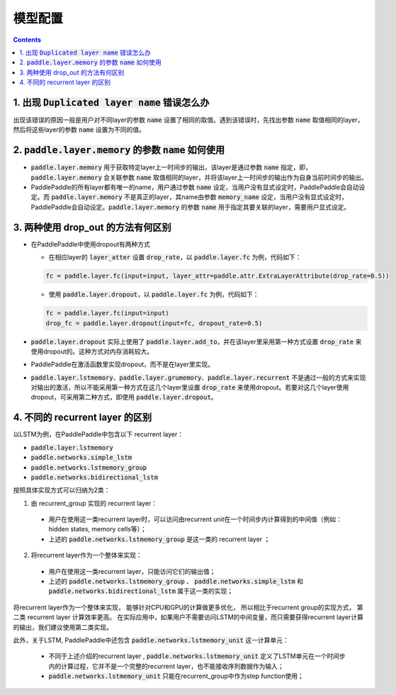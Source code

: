 #########
模型配置
#########

..  contents::

1. 出现 :code:`Duplicated layer name` 错误怎么办
--------------------------------------------------

出现该错误的原因一般是用户对不同layer的参数 :code:`name` 设置了相同的取值。遇到该错误时，先找出参数 :code:`name` 取值相同的layer，然后将这些layer的参数 :code:`name` 设置为不同的值。

2. :code:`paddle.layer.memory` 的参数 :code:`name` 如何使用
-------------------------------------------------------------

* :code:`paddle.layer.memory` 用于获取特定layer上一时间步的输出，该layer是通过参数 :code:`name` 指定，即，:code:`paddle.layer.memory` 会关联参数 :code:`name` 取值相同的layer，并将该layer上一时间步的输出作为自身当前时间步的输出。

* PaddlePaddle的所有layer都有唯一的name，用户通过参数 :code:`name` 设定，当用户没有显式设定时，PaddlePaddle会自动设定。而 :code:`paddle.layer.memory` 不是真正的layer，其name由参数 :code:`memory_name` 设定，当用户没有显式设定时，PaddlePaddle会自动设定。:code:`paddle.layer.memory` 的参数 :code:`name` 用于指定其要关联的layer，需要用户显式设定。

3. 两种使用 drop_out 的方法有何区别
------------------------------------

* 在PaddlePaddle中使用dropout有两种方式

  * 在相应layer的 :code:`layer_atter` 设置 :code:`drop_rate`，以 :code:`paddle.layer.fc` 为例，代码如下：

  ..  code-block:: python

      fc = paddle.layer.fc(input=input, layer_attr=paddle.attr.ExtraLayerAttribute(drop_rate=0.5))

  * 使用 :code:`paddle.layer.dropout`，以 :code:`paddle.layer.fc` 为例，代码如下：

  ..  code-block:: python

      fc = paddle.layer.fc(input=input)
      drop_fc = paddle.layer.dropout(input=fc, dropout_rate=0.5)

* :code:`paddle.layer.dropout` 实际上使用了 :code:`paddle.layer.add_to`，并在该layer里采用第一种方式设置 :code:`drop_rate` 来使用dropout的。这种方式对内存消耗较大。

* PaddlePaddle在激活函数里实现dropout，而不是在layer里实现。

* :code:`paddle.layer.lstmemory`、:code:`paddle.layer.grumemory`、:code:`paddle.layer.recurrent` 不是通过一般的方式来实现对输出的激活，所以不能采用第一种方式在这几个layer里设置 :code:`drop_rate` 来使用dropout。若要对这几个layer使用dropout，可采用第二种方式，即使用 :code:`paddle.layer.dropout`。

4. 不同的 recurrent layer 的区别
----------------------------------
以LSTM为例，在PaddlePaddle中包含以下 recurrent layer：

* :code:`paddle.layer.lstmemory`
* :code:`paddle.networks.simple_lstm`
* :code:`paddle.networks.lstmemory_group`
* :code:`paddle.networks.bidirectional_lstm`

按照具体实现方式可以归纳为2类：

1. 由 recurrent_group 实现的 recurrent layer：

  * 用户在使用这一类recurrent layer时，可以访问由recurrent unit在一个时间步内计算得到的中间值（例如：hidden states, memory cells等）；
  * 上述的 :code:`paddle.networks.lstmemory_group` 是这一类的 recurrent layer ；

2. 将recurrent layer作为一个整体来实现：

  * 用户在使用这一类recurrent layer，只能访问它们的输出值；
  * 上述的 :code:`paddle.networks.lstmemory_group` 、 :code:`paddle.networks.simple_lstm` 和 :code:`paddle.networks.bidirectional_lstm` 属于这一类的实现；

将recurrent layer作为一个整体来实现， 能够针对CPU和GPU的计算做更多优化， 所以相比于recurrent group的实现方式， 第二类 recurrent layer 计算效率更高。 在实际应用中，如果用户不需要访问LSTM的中间变量，而只需要获得recurrent layer计算的输出，我们建议使用第二类实现。

此外，关于LSTM, PaddlePaddle中还包含 :code:`paddle.networks.lstmemory_unit` 这一计算单元：

  * 不同于上述介绍的recurrent layer , :code:`paddle.networks.lstmemory_unit` 定义了LSTM单元在一个时间步内的计算过程，它并不是一个完整的recurrent layer，也不能接收序列数据作为输入；
  * :code:`paddle.networks.lstmemory_unit` 只能在recurrent_group中作为step function使用；
